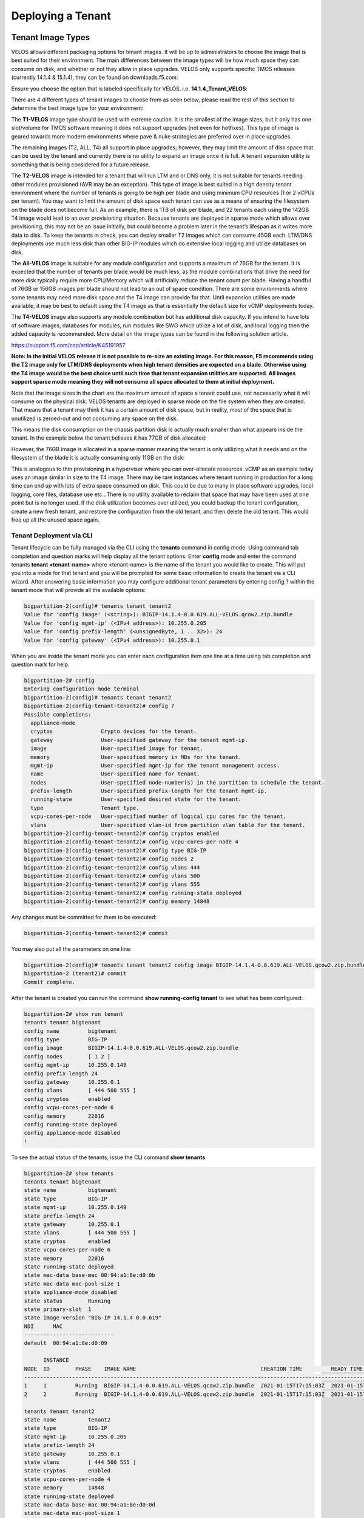 ==================
Deploying a Tenant
==================


------------------
Tenant Image Types
------------------

VELOS allows different packaging options for tenant images. It will be up to administrators to choose the image that is best suited for their environment. The main differences between the image types will be how much space they can consume on disk, and whether or not they allow in place upgrades. VELOS only supports specific TMOS releases (currently 14.1.4 & 15.1.4), they can be found on downloads.f5.com:

.. image:: images/velos_deploying_a_tenant/image64.png
  :align: center
  :scale: 70% 

Ensure you choose the option that is labeled specifically for VELOS. i.e. **14.1.4_Tenant_VELOS**:

.. image:: images/velos_deploying_a_tenant/image65.png
  :align: center
  :scale: 70% 

There are 4 different types of tenant images to choose from as seen below, please read the rest of this section to determine the best image type for your environment:

.. image:: images/velos_deploying_a_tenant/image66.png
  :align: center
  :scale: 70% 

The **T1-VELOS** image type should be used with extreme caution. It is the smallest of the image sizes, but it only has one slot/volume for TMOS software meaning it does not support upgrades (not even for hotfixes). This type of image is geared towards more modern environments where pave & nuke strategies are preferred over in place upgrades.   

.. image:: images/velos_deploying_a_tenant/image67.png
  :align: center
  :scale: 70% 

The remaining images (T2, ALL, T4) all support in place upgrades; however, they may limit the amount of disk space that can be used by the tenant and currently there is no utility to expand an image once it is full. A tenant expansion utility is something that is being considered for a future release.

The **T2-VELOS** image is intended for a tenant that will run LTM and or DNS only, it is not suitable for tenants needing other modules provisioned (AVR may be an exception). This type of image is best suited in a high density tenant environment where the number of tenants is going to be high per blade and using minimum CPU resources (1 or 2 vCPUs per tenant). You may want to limit the amount of disk space each tenant can use as a means of ensuring the filesystem on the blade does not become full. As an example, there is 1TB of disk per blade, and 22 tenants each using the 142GB T4 image would lead to an over provisioning situation. Because tenants are deployed in sparse mode which allows over provisioning, this may not be an issue initially, but could become a problem later in the tenant’s lifespan as it writes more data to disk. To keep the tenants in check, you can deploy smaller T2 images which can consume 45GB each. LTM/DNS deployments use much less disk than other BIG-IP modules which do extensive local logging and utilize databases on disk.

The **All-VELOS** image is suitable for any module configuration and supports a maximum of 76GB for the tenant. It is expected that the number of tenants per blade would be much less, as the module combinations that drive the need for more disk typically require more CPU/Memory which will artificially reduce the tenant count per blade. Having a handful of 76GB or 156GB images per blade should not lead to an out of space condition. There are some environments where some tenants may need more disk space and the T4 image can provide for that. Until expansion utilities are made available, it may be best to default using the T4 image as that is essentially the default size for vCMP deployments today. 

The **T4-VELOS** image also supports any module combination but has additional disk capacity. If you intend to have lots of software images, databases for modules, run modules like SWG which utilize a lot of disk, and local logging then the added capacity is recommended. More detail on the image types can be found in the following solution article.

https://support.f5.com/csp/article/K45191957

**Note: In the initial VELOS release it is not possible to re-size an existing image. For this reason, F5 recommends using the T2 image only for LTM/DNS deployments when high tenant densities are expected on a blade. Otherwise using the T4 image would be the best choice until such time that tenant expansion utilities are supported. All images support sparse mode meaning they will not consume all space allocated to them at initial deployment.**

Note that the image sizes in the chart are the maximum amount of space a tenant could use, not necessarily what it will consume on the physical disk. VELOS tenants are deployed in sparse mode on the file system when they are created. That means that a tenant may think it has a certain amount of disk space, but in reality, most of the space that is unutilized is zeroed-out and not consuming any space on the disk. 

.. image:: images/velos_deploying_a_tenant/image68.png
  :align: center
  :scale: 70% 

This means the disk consumption on the chassis partition disk is actually much smaller than what appears inside the tenant. In the example below the tenant believes it has 77GB of disk allocated:

.. image:: images/velos_deploying_a_tenant/image69.png
  :align: center
  :scale: 70% 

However, the 76GB image is allocated in a sparse manner meaning the tenant is only utilizing what it needs and on the filesystem of the blade it is actually consuming only 11GB on the disk:

.. image:: images/velos_deploying_a_tenant/image70.png
  :align: center
  :scale: 70% 

This is analogous to thin provisioning in a hypervisor where you can over-allocate resources. vCMP as an example today uses an image similar in size to the T4 image. There may be rare instances where tenant running in production for a long time can end up with lots of extra space consumed on disk. This could be due to many in place software upgrades, local logging, core files, database use etc…There is no utility available to reclaim that space that may have been used at one point but is no longer used. If the disk utilization becomes over utilized, you could backup the tenant configuration, create a new fresh tenant, and restore the configuration from the old tenant, and then delete the old tenant. This would free up all the unused space again.

Tenant Deployment via CLI
-------------------------

Tenant lifecycle can be fully managed via the CLI using the **tenants** command in config mode. Using command tab completion and question marks will help display all the tenant options. Enter **config** mode and enter the command tenants **tenant <tenant-name>** where <tenant-name> is the name of the tenant you would like to create. This will put you into a mode for that tenant and you will be prompted for some basic information to create the tenant via a CLI wizard. After answering basic information you may configure additional tenant parameters by entering config ? within the tenant mode that will provide all the available options:

.. code-block:: bash

  bigpartition-2(config)# tenants tenant tenant2                        
  Value for 'config image' (<string>): BIGIP-14.1.4-0.0.619.ALL-VELOS.qcow2.zip.bundle
  Value for 'config mgmt-ip' (<IPv4 address>): 10.255.0.205
  Value for 'config prefix-length' (<unsignedByte, 1 .. 32>): 24
  Value for 'config gateway' (<IPv4 address>): 10.255.0.1


When you are inside the tenant mode you can enter each configuration item one line at a time using tab completion and question mark for help. 

.. code-block:: bash

  bigpartition-2# config
  Entering configuration mode terminal
  bigpartition-2(config)# tenants tenant tenant2 
  bigpartition-2(config-tenant-tenant2)# config ?
  Possible completions:
    appliance-mode        
    cryptos               Crypto devices for the tenant.
    gateway               User-specified gateway for the tenant mgmt-ip.
    image                 User-specified image for tenant.
    memory                User-specified memory in MBs for the tenant.
    mgmt-ip               User-specified mgmt-ip for the tenant management access.
    name                  User-specified name for tenant.
    nodes                 User-specified node-number(s) in the partition to schedule the tenant.
    prefix-length         User-specified prefix-length for the tenant mgmt-ip.
    running-state         User-specified desired state for the tenant.
    type                  Tenant type.
    vcpu-cores-per-node   User-specified number of logical cpu cores for the tenant.
    vlans                 User-specified vlan-id from partition vlan table for the tenant.
  bigpartition-2(config-tenant-tenant2)# config cryptos enabled 
  bigpartition-2(config-tenant-tenant2)# config vcpu-cores-per-node 4
  bigpartition-2(config-tenant-tenant2)# config type BIG-IP 
  bigpartition-2(config-tenant-tenant2)# config nodes 2
  bigpartition-2(config-tenant-tenant2)# config vlans 444        
  bigpartition-2(config-tenant-tenant2)# config vlans 500
  bigpartition-2(config-tenant-tenant2)# config vlans 555
  bigpartition-2(config-tenant-tenant2)# config running-state deployed
  bigpartition-2(config-tenant-tenant2)# config memory 14848

Any changes must be committed for them to be executed:

.. code-block:: bash

  bigpartition-2(config-tenant-tenant2)# commit
	
You may also put all the parameters on one line:

.. code-block:: bash

  bigpartition-2(config)# tenants tenant tenant2 config image BIGIP-14.1.4-0.0.619.ALL-VELOS.qcow2.zip.bundle vcpu-cores-per-node 2 nodes [ 1 2 ] vlans [ 2001 3001 ] mgmt-ip 10.144.140.107 prefix-length 24 gateway 10.144.140.254 name cbip3 running-state configured
  bigpartition-2 (tenant2)# commit
  Commit complete.

After the tenant is created you can run the command **show running-config tenant** to see what has been configured:

.. code-block:: bash

  bigpartition-2# show run tenant
  tenants tenant bigtenant
  config name         bigtenant
  config type         BIG-IP
  config image        BIGIP-14.1.4-0.0.619.ALL-VELOS.qcow2.zip.bundle
  config nodes        [ 1 2 ]
  config mgmt-ip      10.255.0.149
  config prefix-length 24
  config gateway      10.255.0.1
  config vlans        [ 444 500 555 ]
  config cryptos      enabled
  config vcpu-cores-per-node 6
  config memory       22016
  config running-state deployed
  config appliance-mode disabled
  !

To see the actual status of the tenants, issue the CLI command **show tenants**.

.. code-block:: bash

  bigpartition-2# show tenants 
  tenants tenant bigtenant
  state name          bigtenant
  state type          BIG-IP
  state mgmt-ip       10.255.0.149
  state prefix-length 24
  state gateway       10.255.0.1
  state vlans         [ 444 500 555 ]
  state cryptos       enabled
  state vcpu-cores-per-node 6
  state memory        22016
  state running-state deployed
  state mac-data base-mac 00:94:a1:8e:d0:0b
  state mac-data mac-pool-size 1
  state appliance-mode disabled
  state status        Running
  state primary-slot  1
  state image-version "BIG-IP 14.1.4 0.0.619"
  NDI      MAC                
  ----------------------------
  default  00:94:a1:8e:d0:09  

        INSTANCE                                                                                                                                                    
  NODE  ID        PHASE    IMAGE NAME                                       CREATION TIME         READY TIME            STATUS                   MGMT MAC           
  ------------------------------------------------------------------------------------------------------------------------------------------------------------------
  1     1         Running  BIGIP-14.1.4-0.0.619.ALL-VELOS.qcow2.zip.bundle  2021-01-15T17:15:03Z  2021-01-15T17:15:00Z  Started tenant instance  0a:27:45:20:90:c4  
  2     2         Running  BIGIP-14.1.4-0.0.619.ALL-VELOS.qcow2.zip.bundle  2021-01-15T17:15:03Z  2021-01-15T17:14:59Z  Started tenant instance  52:02:73:bf:ee:ac  

  tenants tenant tenant2
  state name          tenant2
  state type          BIG-IP
  state mgmt-ip       10.255.0.205
  state prefix-length 24
  state gateway       10.255.0.1
  state vlans         [ 444 500 555 ]
  state cryptos       enabled
  state vcpu-cores-per-node 4
  state memory        14848
  state running-state deployed
  state mac-data base-mac 00:94:a1:8e:d0:0d
  state mac-data mac-pool-size 1
  state appliance-mode disabled
  state status        Starting
  NDI      MAC                
  ----------------------------
  default  00:94:a1:8e:d0:0e  

        INSTANCE                                                                                                  CREATION  READY          MGMT  
  NODE  ID        PHASE                                          IMAGE NAME                                       TIME      TIME   STATUS  MAC   
  -----------------------------------------------------------------------------------------------------------------------------------------------
  2     2         Allocating resources to tenant is in progress  BIGIP-14.1.4-0.0.619.ALL-VELOS.qcow2.zip.bundle                           -     


Tenant Deployment via webUI
-------------------------

Uploading a Tenant Image
^^^^^^^^^^^^^^^^^^^^^^^^

You can upload a tenant image via the webUI in two different places. The first is by going to the **Tenant Management > Tenant Images** page. Click the Add button and you will receive a pop-up asking for the URL of a remote HTTPS server with optional credentials, and the ability to ignore certificate warnings. There is no option to upload direct from a computer via the browser, but this functionality will be added in a subsequent release.

.. image:: images/velos_deploying_a_tenant/image71.png
  :align: center
  :scale: 70% 

.. image:: images/velos_deploying_a_tenant/image72.png
  :align: center
  :scale: 70% 

After the image is uploaded you need to wait until it shows **Replicated** status before deploying a tenant.

Creating a Tenant
^^^^^^^^^^^^^^^^^

You can deploy a tenant from the webUI using the Add button in the Tenant Management > Tenant Deployments screen.

.. image:: images/velos_deploying_a_tenant/image73.png
  :align: center
  :scale: 70% 

The tenant deployment options are almost identical to deploying a vCMP guest, with a few minor differences. You’ll supply the tenant a name and choose the image for it to run. Next you will pick what slots (blades) within the chassis partition you want the tenant to run on and assign an out-of-band management address, prefix and gateway. There are **Recommended** and **Advanced** options for resource provisioning, choosing Recommended will automatically adjust memory based on the vCPUs allocated to the tenant. Choosing Advanced will allow you to over-allocate memory which is something VIPRION did not support. You can choose different states (Configured, Provisioned, Deployed) just like vCMP and there is an option to enable/disable HW crypto acceleration (Recommended this is enabled). And finally, there is an option to enable Appliance mode which will disable root/bash access to the tenant.

.. image:: images/velos_deploying_a_tenant/image74.png
  :align: center
  :scale: 70% 


Tenant Deployment via API
-------------------------

The VELOS tenant lifecycle is fully supported in the F5OS API. This section will cover common examples.

Uploading a Tenant Image
^^^^^^^^^^^^^^^^^^^^^^^^

The upload utility requires a remote HTTPS server that is hosting the tenant image file. All API calls for tenant lifecycle are posted to the IP address of the chassis partition.
To copy a tenant image into a chassis partition, use the following API call to the chassis partition IP address:

.. code-block:: bash

    POST https://{{Chassis1_BigPartition_IP}}:8888/api/data/f5-utils-file-transfer:file/import

.. code-block:: json

    {
        "input": [
            {
                "remote-host": "10.255.0.142",
                "remote-file": "upload/{{Tenant_Image}}",
                "local-file": "images/{{Tenant_Image}}",
                "insecure": "",
                "f5-utils-file-transfer:username": "corpuser",
                "f5-utils-file-transfer:password": "Passw0rd!!"
            }
        ]
    }

To list the current tenant images available on the chassis partition use the following API Call:

.. code-block:: bash

    GET https://{{Chassis1_BigPartition_IP}}:8888/restconf/data/f5-tenant-images:images

Below is output generated from the previous command:

.. code-block:: json

    {
        "f5-tenant-images:images": {
            "image": [
                {
                    "name": "BIGIP-15.1.4-0.0.46.ALL-VELOS.qcow2.zip.bundle",
                    "in-use": true,
                    "status": "replicated"
                },
                {
                    "name": "BIGIP-15.1.4-0.0.47.ALL-VELOS.qcow2.zip.bundle",
                    "in-use": false,
                    "status": "replicated"
                }
            ]
        }
    }

Creating a Tenant
^^^^^^^^^^^^^^^^^

Tenant creation via the API is as simple as defining the parameters below and sending the POST to the chassis partition.

.. code-block:: bash

  POST https://{{Chassis_Partition_IP}}:8888/restconf/data/f5-tenants:tenants

.. code-block:: json

  {
      "tenant": [
          {
              "name": "{{New_Tenant1_Name}}",
              "config": {
                  "image": "{{Tenant_Image}}",
                  "nodes": [
                      1
                  ],
                  "mgmt-ip": "{{Chassis2_Tenant1_IP}}",
                  "gateway": "{{OutofBand_DFGW}}",
                  "prefix-length": 24,
                  "vlans": [
                      444,
                      501,
                      555
                  ],
                  "vcpu-cores-per-node": 2,
                  "memory": 7680,
                  "cryptos": "enabled",
                  "running-state": "configured"
              }
          }
      ]
  }

Validating Tenant Status
^^^^^^^^^^^^^^^^^^^^^^^^

.. code-block:: bash

  GET https://{{Chassis_Partition_IP}}:8888/restconf/data/f5-tenants:tenants

.. code-block:: json

  {
      "f5-tenants:tenants": {
          "tenant": [
              {
                  "name": "tenant1",
                  "config": {
                      "name": "tenant1",
                      "type": "BIG-IP",
                      "image": "BIGIP-14.1.4-0.0.11.ALL-VELOS.qcow2.zip.bundle",
                      "nodes": [
                          1
                      ],
                      "mgmt-ip": "10.255.0.207",
                      "prefix-length": 24,
                      "gateway": "10.255.0.1",
                      "vlans": [
                          444,
                          501,
                          555
                      ],
                      "cryptos": "enabled",
                      "vcpu-cores-per-node": "4",
                      "memory": "14848",
                      "running-state": "deployed",
                      "appliance-mode": {
                          "enabled": false
                      }
                  },
                  "state": {
                      "name": "tenant1",
                      "type": "BIG-IP",
                      "mgmt-ip": "10.255.0.207",
                      "prefix-length": 24,
                      "gateway": "10.255.0.1",
                      "mac-ndi-set": [
                          {
                              "ndi": "default",
                              "mac": "00:94:a1:8e:58:29"
                          }
                      ],
                      "vlans": [
                          444,
                          501,
                          555
                      ],
                      "cryptos": "enabled",
                      "vcpu-cores-per-node": "4",
                      "memory": "14848",
                      "running-state": "deployed",
                      "mac-data": {
                          "base-mac": "00:94:a1:8e:58:2b",
                          "mac-pool-size": 1
                      },
                      "appliance-mode": {
                          "enabled": false
                      },
                      "status": "Running",
                      "primary-slot": 1,
                      "image-version": "BIG-IP 14.1.4 0.0.11",
                      "instances": {
                          "instance": [
                              {
                                  "node": 1,
                                  "instance-id": 1,
                                  "phase": "Running",
                                  "image-name": "BIGIP-14.1.4-0.0.11.ALL-VELOS.qcow2.zip.bundle",
                                  "creation-time": "2021-03-15T19:42:43Z",
                                  "ready-time": "2021-03-15T19:42:57Z",
                                  "status": "Started tenant instance",
                                  "mgmt-mac": "62:e3:b2:ef:9d:66"
                              }
                          ]
                      }
                  }
              },
              {
                  "name": "tenant2",
                  "config": {
                      "name": "tenant2",
                      "type": "BIG-IP",
                      "image": "BIGIP-14.1.4-0.0.11.ALL-VELOS.qcow2.zip.bundle",
                      "nodes": [
                          1,
                          2
                      ],
                      "mgmt-ip": "10.255.0.208",
                      "prefix-length": 24,
                      "gateway": "10.255.0.1",
                      "vlans": [
                          444,
                          502,
                          555
                      ],
                      "cryptos": "enabled",
                      "vcpu-cores-per-node": "6",
                      "memory": "22016",
                      "running-state": "deployed",
                      "appliance-mode": {
                          "enabled": false
                      }
                  },
                  "state": {
                      "name": "tenant2",
                      "type": "BIG-IP",
                      "mgmt-ip": "10.255.0.208",
                      "prefix-length": 24,
                      "gateway": "10.255.0.1",
                      "mac-ndi-set": [
                          {
                              "ndi": "default",
                              "mac": "00:94:a1:8e:58:2a"
                          }
                      ],
                      "vlans": [
                          444,
                          502,
                          555
                      ],
                      "cryptos": "enabled",
                      "vcpu-cores-per-node": "6",
                      "memory": "22016",
                      "running-state": "deployed",
                      "mac-data": {
                          "base-mac": "00:94:a1:8e:58:2c",
                          "mac-pool-size": 1
                      },
                      "appliance-mode": {
                          "enabled": false
                      },
                      "status": "Running",
                      "primary-slot": 1,
                      "image-version": "BIG-IP 14.1.4 0.0.11",
                      "instances": {
                          "instance": [
                              {
                                  "node": 1,
                                  "instance-id": 1,
                                  "phase": "Running",
                                  "image-name": "BIGIP-14.1.4-0.0.11.ALL-VELOS.qcow2.zip.bundle",
                                  "creation-time": "2021-03-16T13:25:10Z",
                                  "ready-time": "2021-03-16T13:25:07Z",
                                  "status": "Started tenant instance",
                                  "mgmt-mac": "aa:b8:c3:ce:23:87"
                              },
                              {
                                  "node": 2,
                                  "instance-id": 2,
                                  "phase": "Running",
                                  "image-name": "BIGIP-14.1.4-0.0.11.ALL-VELOS.qcow2.zip.bundle",
                                  "creation-time": "2021-03-16T13:25:03Z",
                                  "ready-time": "2021-03-16T13:24:58Z",
                                  "status": "Started tenant instance",
                                  "mgmt-mac": "62:ce:c9:75:15:e0"
                              }
                          ]
                      }
                  }
              }
          ]
      }
  }

-----------------
Resizing a Tenant
-----------------

VELOS tenants have static CPU and memory allocations. These can be changed after a tenant has been deployed, but the tenant will have to be temporarily suspended (put in the **provisioned** state), then the change to CPU and or memory allocation can be made. A tenant can be expanded within a single blade or it can be configured to extend across blades assuming adequate resources are available. Once the changes are completed the tenant can be put into the deployed state and returned to service.

Expanding a Tenant within the Same Blade via webUI
------------------------------------------------

Below is webUI output of a single tenant that is in the deployed and running state configured with 2 vCPUs per slot, 7680 memory per slot, and the tenant is allowed to run on only slot1. The workflow below will cover expanding the tenant from 2 to 4 vCPUs and the memory from 7680 to 14848 per slot. Click the check box next to the tenant, and then select the **Provision** button. 

.. image:: images/velos_deploying_a_tenant/image75.png
  :align: center
  :scale: 70% 

Click **OK**. This will move the tenant from **deployed** to **provisioned** state. You will see the tenant go from **running**, to **stopping** to **stopped**.

.. image:: images/velos_deploying_a_tenant/image76.png
  :align: center
  :scale: 70% 

.. image:: images/velos_deploying_a_tenant/image77.png
  :align: center
  :scale: 70% 

Next click on the hyperlink for tenant1. This will bring you into the configuration page for that tenant.  Change the **vCPUs per slot** to **4**, and the **Memory per Slot** to **14848**, and set the state back to **deployed**. When finished click Save and the tenant will start up again with the new configuration.

.. image:: images/velos_deploying_a_tenant/image78.png
  :align: center
  :scale: 70% 

.. image:: images/velos_deploying_a_tenant/image79.png
  :align: center
  :scale: 70% 


Expanding a Tenant within the Same Blade via CLI
------------------------------------------------

Expanding a tenant on the same blade via the CLI follows the same workflows as the webUI. You must first put the tenant in a provisioned state, and then make configuration changes, and then change back to deployed state. You can view the current configuration of the tenant by issuing the **show running-config tenants** command. Note the tenant currently has 2 vCPU, and 7680 MB of memory.

.. code-block:: bash

  bigpartition-2# show running-config tenants 
  tenants tenant tenant1
  config type         BIG-IP
  config image        BIGIP-14.1.4-0.0.654.ALL-VELOS.qcow2.zip.bundle
  config nodes        [ 1 ]
  config mgmt-ip      10.255.0.207
  config prefix-length 24
  config gateway      10.255.0.1
  config vlans        [ 444 500 555 ]
  config cryptos      enabled
  config vcpu-cores-per-node 2
  config memory       7680
  config running-state deployed
  config appliance-mode disabled
  !
  bigpartition-2# 

You can also view the tenants running status by issuing the CLI command **show tenants**.

.. code-block:: bash

  bigpartition-2# show tenants 
  tenants tenant tenant1
  state type          BIG-IP
  state mgmt-ip       10.255.0.207
  state prefix-length 24
  state gateway       10.255.0.1
  state vlans         [ 444 500 555 ]
  state cryptos       enabled
  state vcpu-cores-per-node 2
  state memory        7680
  state running-state deployed
  state mac-data base-mac 00:94:a1:8e:58:1b
  state mac-data mac-pool-size 1
  state appliance-mode disabled
  state status        Running
  state primary-slot  1
  state image-version "BIG-IP 14.1.4 0.0.654"
  NDI      MAC                
  ----------------------------
  default  00:94:a1:8e:58:19  

        INSTANCE                                                                                                                                                    
  NODE  ID        PHASE    IMAGE NAME                                       CREATION TIME         READY TIME            STATUS                   MGMT MAC           
  ------------------------------------------------------------------------------------------------------------------------------------------------------------------
  1     1         Running  BIGIP-14.1.4-0.0.654.ALL-VELOS.qcow2.zip.bundle  2021-02-04T22:02:22Z  2021-02-04T22:02:18Z  Started tenant instance  42:d9:d1:e5:a3:c0  

  bigpartition-2# 

To change the tenant configuration, you must first enter config mode and then change the tenant running state to **provisioned**, the change won’t take effect until the **commit** command is issued:

.. code-block:: bash

  bigpartition-2#  config
  Entering configuration mode terminal
  bigpartition-2(config)# tenants tenant tenant1 config running-state provisioned         
  bigpartition-2(config-tenant-tenant1)# commit
  Commit complete.

You can monitor the tenant transition to provisioned state using the show commands above. Once in the provisioned state you can change the vCPU and memory configurations as well as the **running-state** back to deployed. Then issue the **commit** command to execute the changes.

.. code-block:: bash

  bigpartition-2(config-tenant-tenant1)# exit
  bigpartition-2(config)# tenants tenant tenant1 config vcpu-cores-per-node 4 memory 14848 running-state deployed    
  bigpartition-2(config-tenant-tenant1)# commit 
    Commit complete.


Expanding a Tenant within the Same Blade via API
------------------------------------------------

First get the current tenant status via the API and note the current CPU Allocation. The tenant in the example below is currently configured to run on slot1 (node) and has 2 vCPUs and 7680 of memory per slot:

.. code-block:: bash

  GET https://{{Chassis1_BigPartition_IP}}:8888/restconf/data/f5-tenants:tenants/tenant={{New_Tenant1_Name}}/config

The API output:

.. code-block:: json

  {
      "f5-tenants:config": {
          "name": "tenant1",
          "type": "BIG-IP",
          "image": "BIGIP-14.1.4-0.0.654.ALL-VELOS.qcow2.zip.bundle",
          "nodes": [
              1
          ],
          "mgmt-ip": "10.255.0.207",
          "prefix-length": 24,
          "gateway": "10.255.0.1",
          "vlans": [
              444,
              500,
              555
          ],
          "cryptos": "enabled",
          "vcpu-cores-per-node": "2",
          "memory": "7680",
          "running-state": "deployed",
          "appliance-mode": {
              "enabled": false
          }
      }
  }


If you attempt to change the tenant configuration while it is in the deployed state it will fail with an error like the one below notifying you that config changes when in the **deployed** state is not allowed:

.. code-block:: json

  {
      "errors": {
          "error": [
              {
                  "error-message": "/tenants/tenant{tenant1}/config/vcpu-cores-per-node (value \"4\"): cannot change vcpu-cores-per-node when tenant is in deployed state",
                  "error-path": "/f5-tenants:tenants/tenant=tenant1/config/vcpu-cores-per-node",
                  "error-tag": "invalid-value",
                  "error-type": "application"
              }
          ]
      }
  }


The workflow to change the tenant configuration is to first change the tenant state to be **provisioned** then make the configuration change. Use the following API PATCH call to move the tenant to the provisioned state:

.. code-block:: bash

  PATCH https://{{Chassis2_BigPartition_IP}}:8888//restconf/data/f5-tenants:tenants/tenant={{New_Tenant1_Name}}/config/running-state

And for the JSON body of the API call change the **running-state** to **provisioned**:

.. code-block:: json

  {
      "running-state": "provisioned"
  }

Next issue the GET command above to obtain the tenant status and note that its running state has changed to **provisioned**:

.. code-block:: json


        "cryptos": "enabled",
        "vcpu-cores-per-node": "2",
        "memory": "7680",
        "running-state": "provisioned",
        "appliance-mode": {
            "enabled": false


Send a PATCH API command to change the CPU and memory configuration so the tenant can expand from 2 to 4 vCPUs and from 7680 to 14848 GB of memory. It’s important to change both the CPU and memory allocation when expanding the tenant.

.. code-block:: bash

  PATCH https://{{Chassis2_BigPartition_IP}}:8888//restconf/data/f5-tenants:tenants/tenant={{New_Tenant1_Name}}/config/vcpu-cores-per-node

.. code-block:: json

  {
      "vcpu-cores-per-node": 4,
      "memory": 14848
  }

Finally change the tenant status back to **deployed** and then check the status again to confirm the change. The tenant should boot up with the expanded memory and CPU.

.. code-block:: bash

  PATCH https://{{Chassis2_BigPartition_IP}}:8888//restconf/data/f5-tenants:tenants/tenant={{New_Tenant1_Name}}/config/running-state

.. code-block:: json

  {
      "running-state": "deployed"
  }


Expanding a Tenant Across Blades via webUI
----------------------------------------


VELOS tenants can be configured to expand across multiple blades. You can pre-configure a tenant to span more than one blade, and as blades are added to a chassis partition the tenant should automatically expand and start using additional resources it has been configured for.

One consideration when expanding a tenant across more than one blade is that you will need to configure additional out-of-band IP addresses for each blade that the tenant will reside on. This is required for proper HA communication and failover to cover specific cases around blade failures. Below is a webUI screenshot inside a VELOS tenant that shows the out-of-band management IP address along with the **Cluster Member IP Addresses**. You should configure a Cluster Member IP Address for each slot that a tenant will span. The **Alternate Management** and **Alternate Cluster Member IP addresses** are for dual stack IPv4/IPv6 support and you would configure IPv6 addresses here, if the primary addresses were IPv4.

.. image:: images/velos_deploying_a_tenant/image80.png
  :align: center
  :scale: 70% 

Next a tenant that currently exists on a single blade will be expanded to span two blades using the webUI. In the screenshot below **tenant2** is currently configured to only run on slot/blade1 due to the **Allowed Slots** being configured for 1. This tenant is using 6 vCPUs and 22016 MB of memory on slot1.

.. image:: images/velos_deploying_a_tenant/image81.png
  :align: center
  :scale: 70% 

Click the check-mark next to tenant2 and then click the Provision button to move the tenant to the **provisioned** state so that configuration changes can occur. A pop-up will appear asking you to confirm. After confirming it will take a few seconds for the tenant to spin down into the provisioned state.

.. image:: images/velos_deploying_a_tenant/image82.png
  :align: center
  :scale: 70% 

Next click on the hyperlink for **tenant2** to change the configuration of the tenant. Change the **Allowed Slots** so that both 1 and 2 are now checked. Change the state from **Provisioned** to **Deployed* and then click **Save**. When prompted confirm, and then watch the tenant startup.

.. image:: images/velos_deploying_a_tenant/image83.png
  :align: center
  :scale: 70% 

Note the tenant is now configured for both. Slots 1 & 2 for **Allowed Slots**.

.. image:: images/velos_deploying_a_tenant/image84.png
  :align: center
  :scale: 70% 

Expanding a Tenant Across Blades via CLI
----------------------------------------

The same workflow can be done in the CLI. A tenant that currently exists on a single blade will be expanded to span two blades using the CLI. First display the current tenant status:


.. code-block:: bash

  bigpartition-2# show tenants tenant tenant2
  tenants tenant tenant2
  state type          BIG-IP
  state mgmt-ip       10.255.0.208
  state prefix-length 24
  state gateway       10.255.0.1
  state vlans         [ 444 500 555 ]
  state cryptos       enabled
  state vcpu-cores-per-node 6
  state memory        22016
  state running-state deployed
  state mac-data base-mac 00:94:a1:8e:58:1c
  state mac-data mac-pool-size 1
  state appliance-mode disabled
  state status        Running
  state primary-slot  1
  state image-version "BIG-IP 14.1.4 0.0.654"
  NDI      MAC                
  ----------------------------
  default  00:94:a1:8e:58:1a  

        INSTANCE                                                                                                                                                    
  NODE  ID        PHASE    IMAGE NAME                                       CREATION TIME         READY TIME            STATUS                   MGMT MAC           
  ------------------------------------------------------------------------------------------------------------------------------------------------------------------
  1     1         Running  BIGIP-14.1.4-0.0.654.ALL-VELOS.qcow2.zip.bundle  2021-02-05T18:10:47Z  2021-02-05T18:10:42Z  Started tenant instance  72:f1:75:fd:0e:5f  


.. code-block:: bash

  bigpartition-2# show running-config tenants tenant tenant2
  tenants tenant tenant2
  config type         BIG-IP
  config image        BIGIP-14.1.4-0.0.654.ALL-VELOS.qcow2.zip.bundle
  config nodes        [ 1 ]
  config mgmt-ip      10.255.0.208
  config prefix-length 24
  config gateway      10.255.0.1
  config vlans        [ 444 500 555 ]
  config cryptos      enabled
  config vcpu-cores-per-node 6
  config memory       22016
  config running-state deployed
  config appliance-mode disabled
  !

Enter config mode and change the tenant running-state to provisioned so that changes can be made to its configuration. A commit is needed to make the change.

.. code-block:: bash

  bigpartition-2# config                      
  Entering configuration mode terminal
  bigpartition-2(config)# tenants tenant tenant2 config running-state provisioned 
  bigpartition-2(config-tenant-tenant2)# commit
  Commit complete.

Next alter the nodes configuration to [ 1 2 ] so that the tenant will deploy onto both blades, and set the running-state back to deployed so that the tenant will start back up.

.. code-block:: bash

  bigpartition-2(config-tenant-tenant2)# exit
  bigpartition-2(config)# tenants tenant tenant2 config node [ 1 2 ] running-state deployed
  bigpartition-2(config-tenant-tenant2)# commit
  Commit complete.

You can verify the tenant status using the show tenants command. Note that Node 1 and Node 2 have an instance of tenant2 running.

.. code-block:: bash

  bigpartition-2# show tenants tenant tenant2
  tenants tenant tenant2
  state type          BIG-IP
  state mgmt-ip       10.255.0.208
  state prefix-length 24
  state gateway       10.255.0.1
  state vlans         [ 444 500 555 ]
  state cryptos       enabled
  state vcpu-cores-per-node 6
  state memory        22016
  state running-state deployed
  state mac-data base-mac 00:94:a1:8e:58:1c
  state mac-data mac-pool-size 1
  state appliance-mode disabled
  state status        Running
  state primary-slot  1
  state image-version "BIG-IP 14.1.4 0.0.654"
  NDI      MAC                
  ----------------------------
  default  00:94:a1:8e:58:1a  

        INSTANCE                                                                                                                                                    
  NODE  ID        PHASE    IMAGE NAME                                       CREATION TIME         READY TIME            STATUS                   MGMT MAC           
  ------------------------------------------------------------------------------------------------------------------------------------------------------------------
  1     1         Running  BIGIP-14.1.4-0.0.654.ALL-VELOS.qcow2.zip.bundle  2021-02-05T18:30:14Z  2021-02-05T18:30:11Z  Started tenant instance  de:b5:21:4c:1b:f6  
  2     2         Running  BIGIP-14.1.4-0.0.654.ALL-VELOS.qcow2.zip.bundle  2021-02-05T18:31:24Z  2021-02-05T18:31:21Z  Started tenant instance  26:4f:35:7f:5d:1b  


Expanding a Tenant Across Blades via API
----------------------------------------

If the tenant is already deployed, then you must first change the tenant to a provisioned state before changes can be made. This will cause the tenant to shutdown. The following API call will move the tenant to a provisioned state. 

.. code-block:: bash

  PATCH https://{{Chassis2_BigPartition_IP}}:8888//restconf/data/f5-tenants:tenants/tenant={{New_Tenant2_Name}}/config/running-state

.. code-block:: json

  {
      "running-state": "provisioned"
  }

Once the tenant is in the provisioned state you can issue another API call to modify its configuration. In this case the tenant will be expanded to run across slots 1 and 2, and also have its status changed back to deployed.

.. code-block:: bash

  PATCH https://{{Chassis2_BigPartition_IP}}:8888//restconf/data/f5-tenants:tenants/tenant={{New_Tenant2_Name}}/config/vcpu-cores-per-node

.. code-block:: json

  {
      "vcpu-cores-per-node": 6,
      "memory": 22016,
      "nodes": [
          1,
          2
      ],
      "running-state": "deployed"
  }

The last part is to verify the tenant’s status, and that the config change has taken affect:

.. code-block:: bash

  GET https://{{Chassis2_BigPartition_IP}}:8888/restconf/data/f5-tenants:tenants/tenant={{New_Tenant2_Name}}/config

.. code-block:: json

  {
      "f5-tenants:config": {
          "name": "tenant2",
          "type": "BIG-IP",
          "image": "BIGIP-14.1.4-0.0.654.ALL-VELOS.qcow2.zip.bundle",
          "nodes": [
              1
          ],
          "mgmt-ip": "10.255.0.208",
          "prefix-length": 24,
          "gateway": "10.255.0.1",
          "vlans": [
              444,
              500,
              555
          ],
          "cryptos": "enabled",
          "vcpu-cores-per-node": "6",
          "memory": "22016",
          "running-state": "deployed",
          "appliance-mode": {
              "enabled": false
          }
      }
  }
